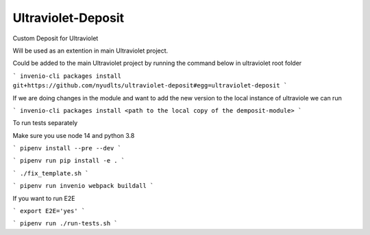 ..
    Copyright (C) 2021 NYU.

    Ultraviolet-Deposit is free software; you can redistribute it and/or
    modify it under the terms of the MIT License; see LICENSE file for more
    details.

=====================
 Ultraviolet-Deposit
=====================


Custom Deposit for Ultraviolet

Will be used as an extention in main Ultraviolet project.

Could be added to the main Ultraviolet project by running the command below in ultraviolet root folder

```
invenio-cli packages install git+https://github.com/nyudlts/ultraviolet-deposit#egg=ultraviolet-deposit
```

If we are doing changes in the module and want to add the new version to the local instance of ultraviole we can run 

```
invenio-cli packages install <path to the local copy of the demposit-module>
```

To run tests separately

Make sure you use node 14 and python 3.8


```
pipenv install --pre --dev
```

```
pipenv run pip install -e .
```

```
./fix_template.sh
```

```
pipenv run invenio webpack buildall
```


If you want to run E2E

```
export E2E='yes'
```

```
pipenv run ./run-tests.sh
```
